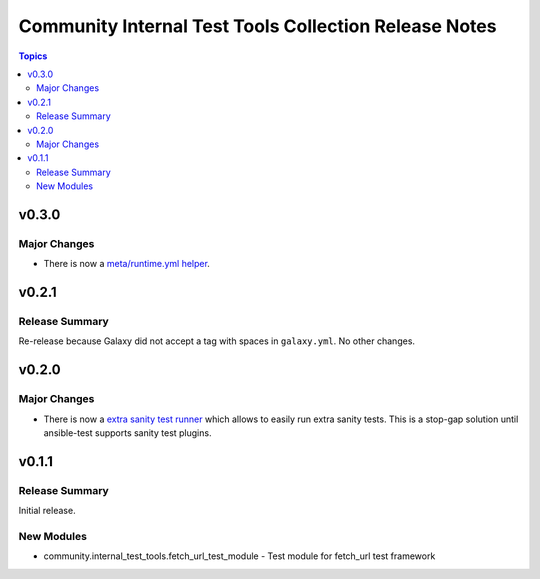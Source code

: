 ======================================================
Community Internal Test Tools Collection Release Notes
======================================================

.. contents:: Topics



v0.3.0
======

Major Changes
-------------

- There is now a `meta/runtime.yml helper <https://github.com/ansible-collections/community.internal_test_tools/tree/main/tools/README.md>`_.


v0.2.1
======

Release Summary
---------------

Re-release because Galaxy did not accept a tag with spaces in ``galaxy.yml``. No other changes.

v0.2.0
======

Major Changes
-------------

- There is now a `extra sanity test runner <https://github.com/ansible-collections/community.internal_test_tools/tree/main/tools/README.md>`_ which allows to easily run extra sanity tests. This is a stop-gap solution until ansible-test supports sanity test plugins.

v0.1.1
======

Release Summary
---------------

Initial release.

New Modules
-----------

- community.internal_test_tools.fetch_url_test_module - Test module for fetch_url test framework
